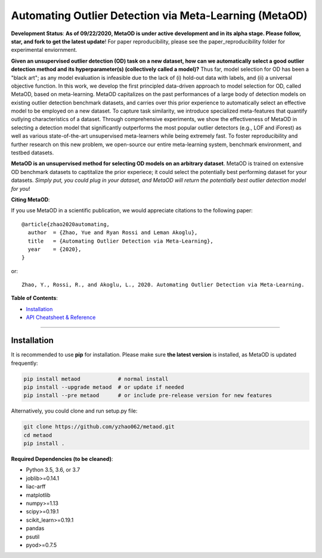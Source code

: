 Automating Outlier Detection via Meta-Learning (MetaOD)
=====================================================================

**Development Status**: **As of 09/22/2020, MetaOD is under active development and in its alpha stage. Please follow, star, and fork to get the latest update**! 
For paper reproducibility, please see the paper_reproducibility folder for experimental enviornment.

**Given an unsupervised outlier detection (OD) task on a new dataset, how can we automatically select a good outlier detection method and its hyperparameter(s) (collectively called a model)?** Thus far, model selection for OD has been a "black art"; as any model evaluation is infeasible due to the lack of (i) hold-out data with labels, and (ii) a universal objective function. In this work, we develop the first principled data-driven approach to model selection for OD, called MetaOD,
based on meta-learning. MetaOD capitalizes on the past performances of a large body of detection models on existing outlier detection benchmark datasets, and carries over this prior experience to automatically select an effective model to be employed on a new dataset. To capture task similarity, we introduce specialized meta-features that quantify outlying characteristics of a dataset. Through comprehensive experiments, we show the effectiveness of MetaOD in selecting a detection model that significantly outperforms the most popular outlier detectors (e.g., LOF and iForest) as well as various state-of-the-art unsupervised meta-learners while being extremely fast. To foster reproducibility and further research on this new problem, we open-source our entire meta-learning system, benchmark environment, and testbed datasets.

**MetaOD is an unsupervised method for selecting OD models on an arbitrary dataset**. MetaOD is trained on extensive OD benchmark datasets to captitalize the prior experiece; it could select the potentially best performing dataset for your datasets. *Simply put, you could plug in your dataset, and MetaOD will return the potentially best outlier detection model for you*!


**Citing MetaOD**\ :

If you use MetaOD in a scientific publication, we would appreciate
citations to the following paper::

    @article{zhao2020automating,
      author  = {Zhao, Yue and Ryan Rossi and Leman Akoglu},
      title   = {Automating Outlier Detection via Meta-Learning},
      year    = {2020},
    }

or::

    Zhao, Y., Rossi, R., and Akoglu, L., 2020. Automating Outlier Detection via Meta-Learning.
    
    
**Table of Contents**\ :


* `Installation <#installation>`_
* `API Cheatsheet & Reference <#api-cheatsheet--reference>`_

-----


Installation
^^^^^^^^^^^^

It is recommended to use **pip** for installation. Please make sure
**the latest version** is installed, as MetaOD is updated frequently:

.. code-block:: bash

   pip install metaod            # normal install
   pip install --upgrade metaod  # or update if needed
   pip install --pre metaod      # or include pre-release version for new features

Alternatively, you could clone and run setup.py file:

.. code-block:: bash

   git clone https://github.com/yzhao062/metaod.git
   cd metaod
   pip install .
  
  
**Required Dependencies (to be cleaned)**\ :


* Python 3.5, 3.6, or 3.7
* joblib>=0.14.1
* liac-arff
* matplotlib
* numpy>=1.13
* scipy>=0.19.1
* scikit_learn>=0.19.1
* pandas
* psutil
* pyod>=0.7.5